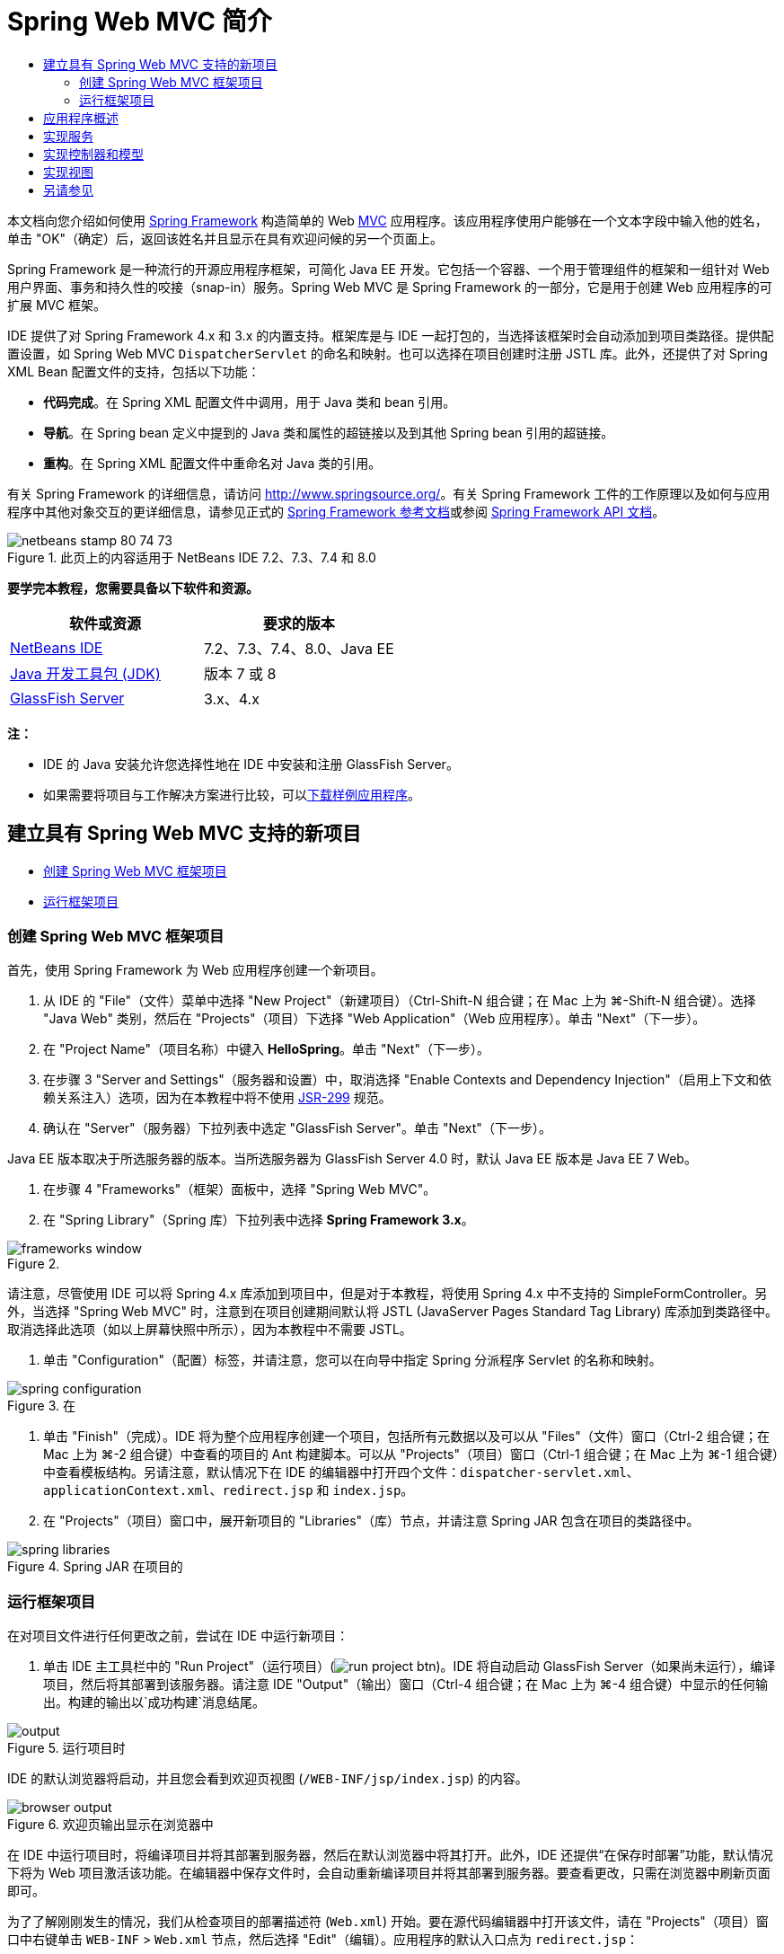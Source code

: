 // 
//     Licensed to the Apache Software Foundation (ASF) under one
//     or more contributor license agreements.  See the NOTICE file
//     distributed with this work for additional information
//     regarding copyright ownership.  The ASF licenses this file
//     to you under the Apache License, Version 2.0 (the
//     "License"); you may not use this file except in compliance
//     with the License.  You may obtain a copy of the License at
// 
//       http://www.apache.org/licenses/LICENSE-2.0
// 
//     Unless required by applicable law or agreed to in writing,
//     software distributed under the License is distributed on an
//     "AS IS" BASIS, WITHOUT WARRANTIES OR CONDITIONS OF ANY
//     KIND, either express or implied.  See the License for the
//     specific language governing permissions and limitations
//     under the License.
//

= Spring Web MVC 简介
:jbake-type: tutorial
:jbake-tags: tutorials 
:markup-in-source: verbatim,quotes,macros
:jbake-status: published
:icons: font
:syntax: true
:source-highlighter: pygments
:toc: left
:toc-title:
:description: Spring Web MVC 简介 - Apache NetBeans
:keywords: Apache NetBeans, Tutorials, Spring Web MVC 简介

本文档向您介绍如何使用 link:http://www.springframework.org/[+Spring Framework+] 构造简单的 Web link:http://www.oracle.com/technetwork/articles/javase/index-142890.html[+MVC+] 应用程序。该应用程序使用户能够在一个文本字段中输入他的姓名，单击 "OK"（确定）后，返回该姓名并且显示在具有欢迎问候的另一个页面上。

Spring Framework 是一种流行的开源应用程序框架，可简化 Java EE 开发。它包括一个容器、一个用于管理组件的框架和一组针对 Web 用户界面、事务和持久性的咬接（snap-in）服务。Spring Web MVC 是 Spring Framework 的一部分，它是用于创建 Web 应用程序的可扩展 MVC 框架。

IDE 提供了对 Spring Framework 4.x 和 3.x 的内置支持。框架库是与 IDE 一起打包的，当选择该框架时会自动添加到项目类路径。提供配置设置，如 Spring Web MVC `DispatcherServlet` 的命名和映射。也可以选择在项目创建时注册 JSTL 库。此外，还提供了对 Spring XML Bean 配置文件的支持，包括以下功能：

* *代码完成*。在 Spring XML 配置文件中调用，用于 Java 类和 bean 引用。
* *导航*。在 Spring bean 定义中提到的 Java 类和属性的超链接以及到其他 Spring bean 引用的超链接。
* *重构*。在 Spring XML 配置文件中重命名对 Java 类的引用。

有关 Spring Framework 的详细信息，请访问 link:http://www.springsource.org/[+http://www.springsource.org/+]。有关 Spring Framework 工件的工作原理以及如何与应用程序中其他对象交互的更详细信息，请参见正式的 link:http://static.springsource.org/spring/docs/3.1.x/spring-framework-reference/html/[+Spring Framework 参考文档+]或参阅 link:http://static.springsource.org/spring/docs/3.1.x/javadoc-api/[+Spring Framework API 文档+]。


image::images/netbeans-stamp-80-74-73.png[title="此页上的内容适用于 NetBeans IDE 7.2、7.3、7.4 和 8.0"]


*要学完本教程，您需要具备以下软件和资源。*

|===
|软件或资源 |要求的版本 

|link:https://netbeans.org/downloads/index.html[+NetBeans IDE+] |7.2、7.3、7.4、8.0、Java EE 

|link:http://www.oracle.com/technetwork/java/javase/downloads/index.html[+Java 开发工具包 (JDK)+] |版本 7 或 8 

|link:http://glassfish.dev.java.net/public/downloadsindex.html[+GlassFish Server+] |3.x、4.x 
|===

*注：*

* IDE 的 Java 安装允许您选择性地在 IDE 中安装和注册 GlassFish Server。
* 如果需要将项目与工作解决方案进行比较，可以link:https://netbeans.org/projects/samples/downloads/download/Samples%252FJava%2520Web%252FHelloSpring69.zip[+下载样例应用程序+]。


[[setting]]
== 建立具有 Spring Web MVC 支持的新项目

* <<creating,创建 Spring Web MVC 框架项目>>
* <<running,运行框架项目>>


[[creating]]
=== 创建 Spring Web MVC 框架项目

首先，使用 Spring Framework 为 Web 应用程序创建一个新项目。

1. 从 IDE 的 "File"（文件）菜单中选择 "New Project"（新建项目）（Ctrl-Shift-N 组合键；在 Mac 上为 ⌘-Shift-N 组合键）。选择 "Java Web" 类别，然后在 "Projects"（项目）下选择 "Web Application"（Web 应用程序）。单击 "Next"（下一步）。
2. 在 "Project Name"（项目名称）中键入 *HelloSpring*。单击 "Next"（下一步）。
3. 在步骤 3 "Server and Settings"（服务器和设置）中，取消选择 "Enable Contexts and Dependency Injection"（启用上下文和依赖关系注入）选项，因为在本教程中将不使用 link:http://jcp.org/en/jsr/detail?id=299[+JSR-299+] 规范。
4. 确认在 "Server"（服务器）下拉列表中选定 "GlassFish Server"。单击 "Next"（下一步）。

Java EE 版本取决于所选服务器的版本。当所选服务器为 GlassFish Server 4.0 时，默认 Java EE 版本是 Java EE 7 Web。



. 在步骤 4 "Frameworks"（框架）面板中，选择 "Spring Web MVC"。


. 在 "Spring Library"（Spring 库）下拉列表中选择 *Spring Framework 3.x*。

image::images/frameworks-window.png[title=""Frameworks"（框架）面板中显示的 Spring Web MVC"]

请注意，尽管使用 IDE 可以将 Spring 4.x 库添加到项目中，但是对于本教程，将使用 Spring 4.x 中不支持的 SimpleFormController。另外，当选择 "Spring Web MVC" 时，注意到在项目创建期间默认将 JSTL (JavaServer Pages Standard Tag Library) 库添加到类路径中。取消选择此选项（如以上屏幕快照中所示），因为本教程中不需要 JSTL。



. 单击 "Configuration"（配置）标签，并请注意，您可以在向导中指定 Spring 分派程序 Servlet 的名称和映射。 

image::images/spring-configuration.png[title="在 "Configuration"（配置）标签下指定 Spring 分派程序 Servlet 的名称和映射"]


. 单击 "Finish"（完成）。IDE 将为整个应用程序创建一个项目，包括所有元数据以及可以从 "Files"（文件）窗口（Ctrl-2 组合键；在 Mac 上为 ⌘-2 组合键）中查看的项目的 Ant 构建脚本。可以从 "Projects"（项目）窗口（Ctrl-1 组合键；在 Mac 上为 ⌘-1 组合键）中查看模板结构。另请注意，默认情况下在 IDE 的编辑器中打开四个文件：`dispatcher-servlet.xml`、`applicationContext.xml`、`redirect.jsp` 和 `index.jsp`。


. 在 "Projects"（项目）窗口中，展开新项目的 "Libraries"（库）节点，并请注意 Spring JAR 包含在项目的类路径中。 

image::images/spring-libraries.png[title="Spring JAR 在项目的 "Libraries"（库）节点下列出"]


[[running]]
=== 运行框架项目

在对项目文件进行任何更改之前，尝试在 IDE 中运行新项目：

1. 单击 IDE 主工具栏中的 "Run Project"（运行项目）(image:images/run-project-btn.png[])。IDE 将自动启动 GlassFish Server（如果尚未运行），编译项目，然后将其部署到该服务器。请注意 IDE "Output"（输出）窗口（Ctrl-4 组合键；在 Mac 上为 ⌘-4 组合键）中显示的任何输出。构建的输出以`成功构建`消息结尾。

image::images/output.png[title="运行项目时 "Output"（输出）窗口将显示信息"] 

IDE 的默认浏览器将启动，并且您会看到欢迎页视图 (`/WEB-INF/jsp/index.jsp`) 的内容。 

image::images/browser-output.png[title="欢迎页输出显示在浏览器中"]

在 IDE 中运行项目时，将编译项目并将其部署到服务器，然后在默认浏览器中将其打开。此外，IDE 还提供“在保存时部署”功能，默认情况下将为 Web 项目激活该功能。在编辑器中保存文件时，会自动重新编译项目并将其部署到服务器。要查看更改，只需在浏览器中刷新页面即可。

为了了解刚刚发生的情况，我们从检查项目的部署描述符 (`Web.xml`) 开始。要在源代码编辑器中打开该文件，请在 "Projects"（项目）窗口中右键单击 `WEB-INF` > `Web.xml` 节点，然后选择 "Edit"（编辑）。应用程序的默认入口点为 `redirect.jsp`：


[source,xml,subs="{markup-in-source}"]
----

<welcome-file-list>
    <welcome-file>redirect.jsp</welcome-file>
</welcome-file-list>
----

在 `redirect.jsp` 中，有一个重定向语句，该语句将所有请求指向 `index.htm`：


[source,java,subs="{markup-in-source}"]
----

<% response.sendRedirect("index.htm"); %>
----

在部署描述符中，请注意，与 `*.htm` 匹配的 URL 模式的所有请求都被映射到 Spring 的 link:http://static.springsource.org/spring/docs/3.1.x/javadoc-api/org/springframework/web/servlet/DispatcherServlet.html[+`DispatcherServlet`+]。


[source,xml,subs="{markup-in-source}"]
----

<servlet>
    <servlet-name>dispatcher</servlet-name>
    <servlet-class>org.springframework.web.servlet.DispatcherServlet</servlet-class>
    <load-on-startup>2</load-on-startup>
</servlet>

<servlet-mapping>
    <servlet-name>dispatcher</servlet-name>
    <url-pattern>*.htm</url-pattern>
</servlet-mapping>
----

上面显示的分派程序 Servlet 的全限定名称为 `org.springframework.web.servlet.DispatcherServlet`。此类包含在创建项目时添加到项目类路径的 Spring 库中。您可以在 "Projects"（项目）窗口的 "Libraries"（库）节点中向下浏览，以便对此进行验证。找到 `spring-webmvc-3.1.1.RELEASE.jar`，然后将其展开以查找 `org.springframework.web.servlet` > `DispatcherServlet`。

`DispatcherServlet` 根据 `dispatcher-servlet.xml` 中的配置设置处理传入请求。单击编辑器中的 `dispatcher-servlet.xml` 标签以将其打开。请注意以下代码。


[source,xml,subs="{markup-in-source}"]
----

<bean id="urlMapping" class="org.springframework.web.servlet.handler.link:http://static.springsource.org/spring/docs/3.1.x/javadoc-api/org/springframework/web/servlet/handler/SimpleUrlHandlerMapping.html[+SimpleUrlHandlerMapping+]">
    <property name="mappings">
        <props>
            <prop key="/index.htm">indexController</prop>
        </props>
    </property>
</bean>

<bean id="viewResolver"
      class="org.springframework.web.servlet.view.link:http://static.springsource.org/spring/docs/3.1.x/javadoc-api/org/springframework/web/servlet/view/InternalResourceViewResolver.html[+InternalResourceViewResolver+]"
      p:prefix="/WEB-INF/jsp/"
      p:suffix=".jsp" />

<bean name="indexController"
      class="org.springframework.web.servlet.mvc.link:http://static.springsource.org/spring/docs/3.1.x/javadoc-api/org/springframework/web/servlet/mvc/ParameterizableViewController.html[+ParameterizableViewController+]"
      p:viewName="index" />
----

在该文件中定义了三个 Bean：`indexController`、`viewResolver` 和 `urlMapping`。当 `DispatcherServlet` 收到与 `*.htm` 匹配的请求（如 `index.htm`）时，它将在 `urlMapping` 中查找可以容纳该请求的控制器。从上面可以看出，有一个 `mappings` 属性将 `/index.htm` 链接到 `indexController`。

然后运行时环境将搜索名为 `indexController` 的 Bean 定义，该定义由框架项目提供。请注意，`indexController` 扩展了 link:http://static.springsource.org/spring/docs/3.1.x/javadoc-api/org/springframework/web/servlet/mvc/ParameterizableViewController.html[+`ParameterizableViewController`+]。这是由 Spring 提供的另一个类，该类只返回一个视图。注意 `p:viewName="index"` 指定逻辑视图名称，使用 `viewResolver` 通过加前缀 `/WEB-INF/jsp/` 以及加后缀 `.jsp` 来解析该名称。这将允许运行时环境在应用程序目录中查找该文件，并用欢迎页视图 (`/WEB-INF/jsp/index.jsp`) 进行响应。


[[overview]]
== 应用程序概述

您创建的应用程序由两个 JSP 页（在 link:http://www.oracle.com/technetwork/articles/javase/index-142890.html[+MVC+] 术语中称为_视图_）组成。第一个视图包含一个 HTML 窗体，该窗体具有一个要求用户输入名字的输入字段。第二个视图是一个页面，该页面只显示包含用户名字的一个 hello 消息。

视图由_控制器_管理，控制器接收应用程序的请求并确定返回的视图。它还向视图传递所需显示的任何信息（这称为_控制器_）。该应用程序的控制器名为 `HelloController`。

在复杂的 Web 应用程序中，业务逻辑不直接包含在控制器中。在控制器需要执行某些业务逻辑时，它会使用另一个名为_服务_的实体。在我们的应用程序中，业务逻辑限制为处理 hello 消息的操作，出于此目的，您将创建 `HelloService`。


== 实现服务

确定正确设置环境之后，可以开始根据需要扩展框架项目。从创建 `HelloService` 类开始。

1. 在 IDE 的工具栏中单击 "New File"（新建文件）(image:images/new-file-btn.png[]) 按钮。（也可以按 Ctrl-N 组合键；在 Mac 上按 ⌘-N 组合键。）
2. 选择 *Java* 类别，然后选择 *Java Class*（Java 类）并单击 "Next"（下一步）。
3. 在显示的新建 Java 类向导中，为 "Class Name"（类名）键入 *HelloService*，为 "Package Name"（包名）输入 *service* 来为该类创建一个新包。
4. 单击 "Finish"（完成）。IDE 将创建新类，并在编辑器中打开该类。

`HelloService` 类执行一个非常简单的服务。它将名称用作参数并准备返回一个包含该名称的 `String`。在编辑器中，为该类创建以下 `sayHello()` 方法（更改以*粗体*显示）。


[source,java,subs="{markup-in-source}"]
----

public class HelloService {

    *public static String sayHello(String name) {
        return "Hello " + name + "!";
    }*
}
----


[[controller]]
== 实现控制器和模型

可以使用 link:http://static.springsource.org/spring/docs/3.1.x/javadoc-api/org/springframework/web/servlet/mvc/SimpleFormController.html[+`SimpleFormController`+] 来处理用户数据并确定返回的视图。

*注：*SimpleFormController 在 Spring 3.x 中已过时。在本教程中使用它是出于演示目的。但是，应使用标注的控制器而非 XML 文件。

1. 按 Ctrl-N 组合键（在 Mac 上按 ⌘-N 组合键）打开新建文件向导。在 "Categories"（类别）下，选择 *Spring Framework*；在 "File Types"（文件类型）下，选择 *Simple Form Controller*（简单窗体控制器）。

image::images/simple-form-controller.png[title="NetBeans IDE 为各种 Spring 工件提供模板"] 

[tips]#NetBeans IDE 为各种 Spring 工件（包括 Spring XML 配置文件、link:http://static.springsource.org/spring/docs/3.1.x/javadoc-api/org/springframework/web/servlet/mvc/AbstractController.html[+`AbstractController`+] 和 link:http://static.springsource.org/spring/docs/3.1.x/javadoc-api/org/springframework/web/servlet/mvc/SimpleFormController.html[+`SimpleFormController`+]）提供了模板。#


. 单击 "Next"（下一步）。


. 将该类命名为 *HelloController* 并通过在 "Package"（包）文本字段中键入 *controller* 为其创建一个新的包。单击 "Finish"（完成）。IDE 将创建新类，并在编辑器中打开该类。


. 通过取消注释 setter 方法（默认情况下，在类模板中显示）来指定控制器属性。要取消注释代码片段，请突出显示该代码（如下图所示），然后按 Ctrl-/ 组合键（在 Mac 上按 ⌘-/ 组合键）。

image::images/comment-out.png[title="突出显示代码片段，然后按 Ctrl-/ 以开启/关闭注释"] 

[tips]#按 Ctrl-/ 组合键（在 Mac 上按 ⌘-/ 组合键）可在编辑器中开启/关闭注释。#


. 进行以下更改（以*粗体*显示）。

[source,java,subs="{markup-in-source}"]
----

public HelloController() {
    link:http://static.springsource.org/spring/docs/3.1.x/javadoc-api/org/springframework/web/servlet/mvc/BaseCommandController.html#setCommandClass(java.lang.Class)[+setCommandClass+](*Name*.class);
    link:http://static.springsource.org/spring/docs/3.1.x/javadoc-api/org/springframework/web/servlet/mvc/BaseCommandController.html#setCommandName(java.lang.String)[+setCommandName+]("*name*");
    link:http://static.springsource.org/spring/docs/3.1.x/javadoc-api/org/springframework/web/servlet/mvc/SimpleFormController.html#setSuccessView(java.lang.String)[+setSuccessView+]("*hello*View");
    link:http://static.springsource.org/spring/docs/3.1.x/javadoc-api/org/springframework/web/servlet/mvc/SimpleFormController.html#setFormView(java.lang.String)[+setFormView+]("*name*View");
}
----

设置 `FormView` 使您能够设置用于显示窗体的视图的名称。这是包含允许用户输入其名称的文本字段的页面。同样，设置 `SuccessView` 允许您设置在成功提交时应该显示的视图的名称。当设置 `CommandName` 时，在模型中定义命令的名称。在本例中，命令就是将请求参数绑定到自身的窗体对象。设置 `CommandClass` 允许您设置命令类的名称。填充该类的一个实例并在每个请求上验证它。

注意在 `setCommandClass()` 方法中为 `Name` 标记了一个错误：

image::images/set-command-class.png[title="为 setCommandClass() 显示错误标记"]

现在，您需要创建 `Name` 类作为简单 Bean 以包含每个请求的信息。



. 在 "Projects"（项目）窗口中，右键单击项目节点并选择 "New"（新建）> "Java Class"（Java 类）。此时将显示新建 Java 类向导。


. 在 "Class Name"（类名）中输入 *Name*，从 "Package"（包）的下拉列表中选择 *controller*。


. 单击 "Finish"（完成）。`Name` 类随即创建，并在编辑器中打开。


. 对于 `Name` 类，创建一个名为 `value` 的字段，然后为该字段创建存取方法（即，getter 和 setter 方法）。首先声明 `value` 字段：

[source,java,subs="{markup-in-source}"]
----

public class Name {

    *private String value;*

}
----

要快速键入 "`private`"，您可以键入 "`pr`"，然后按 Tab 键。"`private`" 访问修饰符会自动添加到该行。这是使用编辑器代码模板的一个示例。要获得代码模板的完整列表，请选择 "Help"（帮助）> "Keyboard Shortcuts Card"（快捷键列表）。


IDE 可以为您创建存取方法。在编辑器中，右键单击 `value`，然后选择 "Insert Code"（插入代码）（或按 Alt-Insert 组合键；在 Mac 上按 Ctrl-I 组合键）。在弹出式菜单中，选择 "Getter and Setter"（getter 和 setter）。 

image::images/generate-code.png[title="通过 "Generate Code"（生成代码）弹出式菜单可以设置存取方法"]


. 在显示的对话框中，选择 `value : String` 选项，然后单击 "OK"（确定）。`getValue()` 和 `setValue()` 方法会添加到 `Name` 类中：

[source,java,subs="{markup-in-source}"]
----

public String getValue() {
    return value;
}

public void setValue(String value) {
    this.value = value;
}
----


. 按 Ctrl-Tab 组合键并选择 `HelloController` 以切换回 `HelloController` 类。请注意，以前的错误标记已经消失，因为现在存在 `Name` 类。


. 删除 `doSubmitAction()` 方法并取消注释 link:http://static.springsource.org/spring/docs/3.1.x/javadoc-api/org/springframework/web/servlet/mvc/SimpleFormController.html#setFormView(java.lang.String)[+`onSubmit()`+] 方法。使用 `onSubmit()` 方法，您可以创建自己的 `ModelAndView`，此处需要这样做。进行以下更改：

[source,java,subs="{markup-in-source}"]
----

@Override
protected ModelAndView onSubmit(
            HttpServletRequest request,
            HttpServletResponse response,
            Object command,
            BindException errors) throws Exception {

        Name name = (Name) command;
        ModelAndView mv = new ModelAndView(getSuccessView());
        mv.addObject("helloMessage", helloService.sayHello(name.getValue()));
        return mv;
}
----
如上所述，将 `command` 重塑为 `Name` 对象。创建 `ModelAndView` 的一个实例，并且在 `SimpleFormController` 中使用 getter 获取成功视图。最后，用数据填充模型。我们模型中的唯一项就是从以前创建的 `HelloService` 中获取的 hello 消息。使用 `addObject` 方法将此 hello 消息添加到名称 `helloMessage` 下的模型中。


. 在编辑器中单击鼠标右键并选择 "Fix Imports"（修复导入）（Ctrl-Shift-I 组合键；在 Mac 上为 ⌘-Shift-I 组合键）以修复导入错误。 

image::images/fix-imports70.png[title="按 Ctrl-Shift-I 修复文件中的导入"]

*注：*确认在 "Fix All Imports"（修复所有导入）对话框中选择了 * ``org.springframework.validation.BindException`` * 和 * ``org.springframework.web.servlet.ModelAndView`` *。



. 单击 "OK"（确定）。向文件顶部添加以下导入语句：

[source,java,subs="{markup-in-source}"]
----

import link:http://static.springsource.org/spring/docs/3.1.x/javadoc-api/org/springframework/web/servlet/ModelAndView.html[+org.springframework.web.servlet.ModelAndView+];
----
如 API 文档中所述，此类“表示处理程序返回的要由 `DispatcherServlet` 解析的模型和视图。视图可以采用需要由 `ViewResolver` 对象解析的 `String` 视图名称格式；或者，也可以直接指定 `View` 对象。模型是一个 `Map`，允许使用按照名称键入的多个对象。”

请注意，此时并未修复所有错误，因为该类仍然无法识别 `HelloService` 类，也不能使用其 `sayHello()` 方法。


. 在 `HelloController` 中，声明一个名为 `HelloService` 的私有字段：

[source,java,subs="{markup-in-source}"]
----

private HelloService helloService;
----
然后为该字段创建一个公用的 setter 方法：

[source,java,subs="{markup-in-source}"]
----

public void setHelloService(HelloService helloService) {
    this.helloService = helloService;
}
----
最后，在编辑器中单击鼠标右键，然后选择 "Fix Imports"（修复导入）（Ctrl-Shift-I 组合键；在 Mac 上为 ⌘-Shift-I 组合键）。以下语句将添加到文件顶部：

[source,java,subs="{markup-in-source}"]
----

import service.HelloService;
----
现在应该修复了所有错误。


. 在 `applicationContext.xml` 中注册 `HelloService`。在编辑器中打开 `applicationContext.xml`，然后输入以下 Bean 声明：

[source,java,subs="{markup-in-source}"]
----

<bean name="helloService" class="service.HelloService" />
----
IDE 中的 Spring 支持包括 XML 配置文件中 Java 类以及 Bean 引用的代码完成。要调用代码完成，请在使用编辑器时按 Ctrl-空格键： 

image::images/code-completion.png[title="按 Ctrl-空格键时调用的代码完成"]


. 在 `dispatcher-servlet.xml` 中注册 `HelloController`。在编辑器中打开 `dispatcher-servlet.xml`，然后输入以下 Bean 声明：

[source,java,subs="{markup-in-source}"]
----

<bean class="controller.HelloController" p:helloService-ref="helloService"/>
----


[[view]]
== 实现视图

要实现此项目的视图，您需要创建两个 JSP 页。首先，您将调用 `nameView.jsp` 作为欢迎页，并且允许用户输入名称。另一个页面 `helloView.jsp` 显示包含输入名称的问候消息。首先创建 `helloView.jsp`。

1. 在 "Projects"（项目）窗口中，右键单击 "WEB-INF" > `jsp` 节点，然后选择 "New"（新建）> "JSP"。此时将打开新建 JSP 文件向导。将该文件命名为 *helloView*。
2. 单击 "Finish"（完成）。新的 JSP 页随即在 `jsp` 文件夹中创建，并在编辑器中打开。
3. 在编辑器中，将文件标题更改为 `Hello`，并且更改输出消息以检索在 `HelloController` 中创建的 `ModelandView` 对象的 `helloMessage`。

[source,xml,subs="{markup-in-source}"]
----

<head>
    <meta http-equiv="Content-Type" content="text/html; charset=UTF-8">
    <title>*Hello*</title>
</head>
<body>
    <h1>*${helloMessage}*</h1>
</body>

----


. 采用与<<create-jsp,以上所述>>相同的方式创建另一个 JSP 页，但将其命名为 `nameView`。


. 在编辑器中，将以下 Spring 标记库声明添加到 `nameView.jsp` 中。

[source,java,subs="{markup-in-source}"]
----

<%@taglib uri="http://www.springframework.org/tags" prefix="spring" %>
----
这将导入 link:http://static.springframework.org/spring/docs/2.5.x/reference/spring.tld.html[+Spring 标记库+]，它包含将视图作为 JSP 页实现时有用的标记。


. 将 `<title>` 和 `<h1>` 标记的内容更改为：`Enter Your Name`。


. 在 `<h1>` 标记下面输入以下代码：

[source,xml,subs="{markup-in-source}"]
----

<spring:nestedPath path="name">
    <form action="" method="post">
        Name:
        <spring:bind path="value">
            <input type="text" name="${status.expression}" value="${status.value}">
        </spring:bind>
        <input type="submit" value="OK">
    </form>
</spring:nestedPath>

----
link:http://static.springframework.org/spring/docs/2.5.x/reference/spring.tld.html#spring.tld.bind[+spring:bind+] 允许您绑定一个 bean 属性。绑定标记提供一个绑定状态和值，您可以将它用作输入字段的名称和值。采用这种方法提交窗体时，Spring 将知道如何提取提交的值。此处，我们的命令类 (`controller.Name`) 具有一个 `value` 属性，因此将 `path` 设置为 `value`。 

link:http://static.springframework.org/spring/docs/2.5.x/reference/spring.tld.html#spring.tld.nestedPath[+spring:nestedPath+] 使您能够在 Bean 前面加上指定的路径。因此，当与上面显示的 `spring:bind` 一起使用时，Bean 的路径变为：`name.value`。当再次调用时，`HelloController` 的命令名称为 `name`。因此，该路径引用该页面范围内名为 `name` 的 Bean 的 `value` 属性。


. 更改应用程序的相对入口点。当前，项目入口点仍然为 `index.htm`，如上面的<<running,运行框架项目>>中所述，它重定向到 `WEB-INF/jsp/index.jsp`。当部署和运行项目时，可以指定项目的入口点。在 "Projects"（项目）窗口中，右键单击该项目节点并选择 "Properties"（属性）。此时将显示 "Project Properties"（项目属性）对话框。在 "Categories"（类别）下，选择 "Run"（运行）。在 "Relative URL"（相对 URL）字段中，键入 `/hello.htm`，然后单击 "OK"（确定）。

此时，您可能希望了解 `hello.htm` 到 `HelloController` 的映射所在的位置。您尚未添加到 `urlMapping` Bean 的映射，框架项目的欢迎页 `index.htm` 就是这样。这可能就是 Spring 的特殊魅力所在，它是由 `dispatcher-servlet.xml` 文件中的下列 bean 定义提供的：

[source,java,subs="{markup-in-source}"]
----

<bean class="org.springframework.web.servlet.mvc.support.ControllerClassNameHandlerMapping"/>
----
此 Bean 负责为文件中注册的所有控制器自动创建 URL 映射。它获取控制器的全限定类名（本例中为 `controller.HelloController`）并且去除读写包名称和 `Controller` 后缀，然后将结果用作 URL 映射。因此，对于 `HelloController` 而言，它创建了一个 `hello.htm` 映射。但是，此特点并不适于 Spring Framework 中包含的控制器，如 `ParameterizableViewController`。它们需要显式映射。


. 在 "Projects"（项目）窗口中，右键单击该项目节点并选择 "Run"（运行）。这将编译、部署和运行该项目。您的默认浏览器会打开，并且将 `hello.htm` 显示为项目的 `nameView`： 

image::images/name-view.png[title="nameView 显示在浏览器中"] 

在文本字段中输入您的名字，然后按 Enter 键。将显示带有问候消息的 `helloView`： 

image::images/hello-view.png[title="helloView 显示在浏览器中"]

link:/about/contact_form.html?to=3&subject=Feedback:%20Introduction%20to%20Spring[+请将您的反馈意见发送给我们+]



[[seeAlso]]
== 另请参见

对 NetBeans IDE 中 Spring Framework 的简介到此结束。本文档演示了如何使用 Spring Framework 在 NetBeans IDE 中构建简单的 Web MVC 应用程序，并且向您介绍了用于开发 Web 应用程序的 IDE 界面。

建议您通过 NetBeans IDE 中的其他教程继续学习 Spring Framework，例如link:http://sites.google.com/site/springmvcnetbeans/step-by-step/[+使用 NetBeans 和 GlassFish Server 循序渐进开发 Spring Framework MVC 应用程序+]。这是 Thomas Risberg 编写的官方 link:http://static.springframework.org/docs/Spring-MVC-step-by-step/[+Spring Framework 教程+]，Arulazi Dhesiaseelan 已针对 NetBeans IDE 对该教程进行了改编。

许多 Spring NetBeans Module 功能还适用不基于 Web 的 Spring Framework 应用程序。

有关其他相关教程，请参见以下资源：

* link:../../docs/web/framework-adding-support.html[+添加对 Web 框架的支持+]。此基本指南介绍如何通过使用 NetBeans Update Center 安装 Web 框架插件来添加支持。
* link:jsf20-intro.html[+JavaServer Faces 2.0 简介+]。演示如何将 JSF 2.0 支持添加到现有项目中，连接受管 Bean，以及利用 Facelets 模板。
